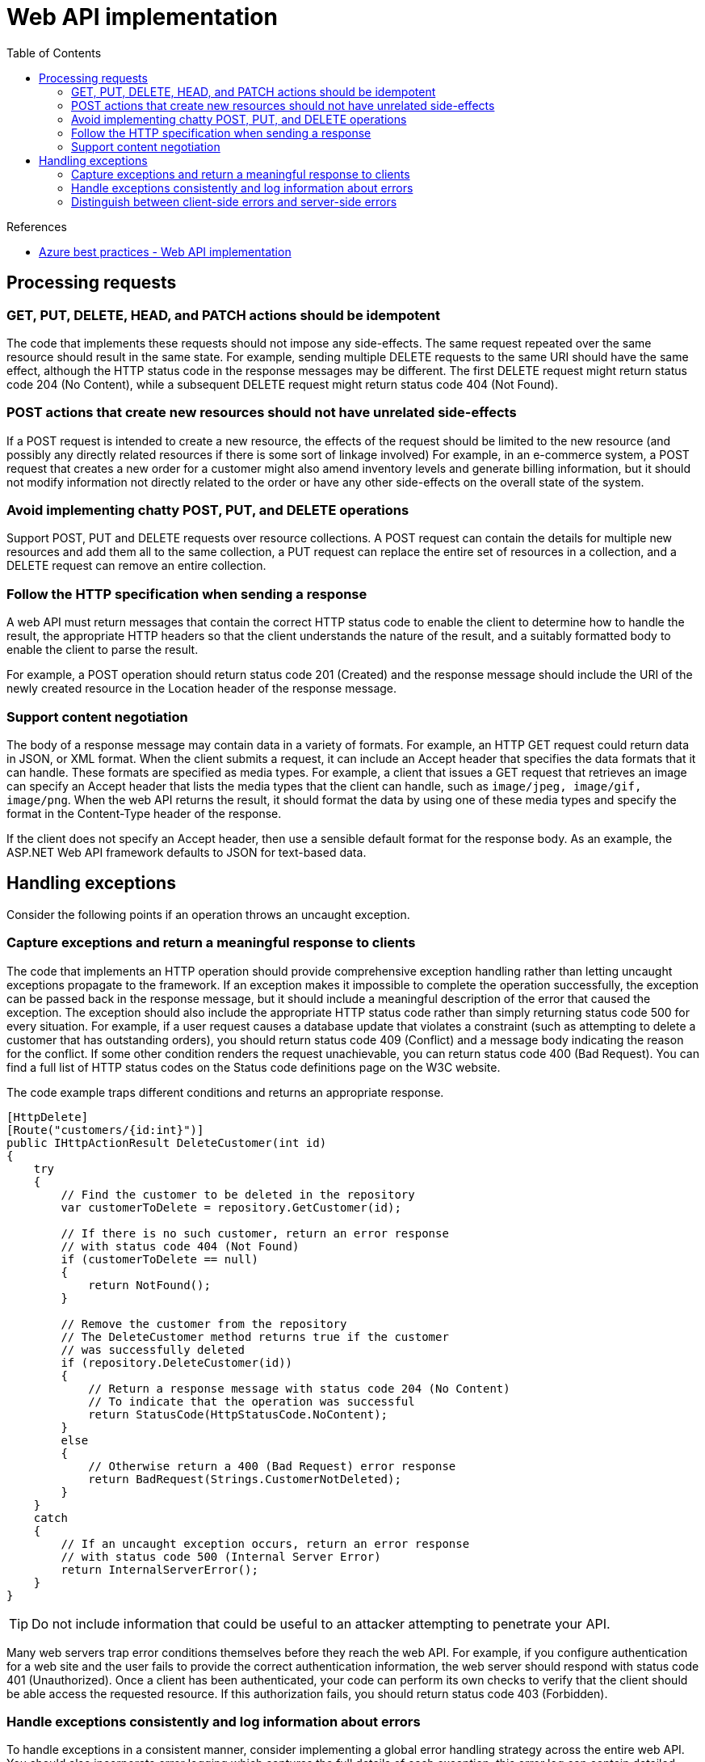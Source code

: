= Web API implementation
:toc:
:source-highlighter: rouge

.References
[sidebar]
****
* https://docs.microsoft.com/en-us/azure/architecture/best-practices/api-implementation[Azure best practices - Web API implementation]
****

== Processing requests

=== GET, PUT, DELETE, HEAD, and PATCH actions should be idempotent
The code that implements these requests should not impose any side-effects. The same request repeated over the same resource should result in the same state. For example, sending multiple DELETE requests to the same URI should have the same effect, although the HTTP status code in the response messages may be different. The first DELETE request might return status code 204 (No Content), while a subsequent DELETE request might return status code 404 (Not Found).

=== POST actions that create new resources should not have unrelated side-effects
If a POST request is intended to create a new resource, the effects of the request should be limited to the new resource (and possibly any directly related resources if there is some sort of linkage involved) For example, in an e-commerce system, a POST request that creates a new order for a customer might also amend inventory levels and generate billing information, but it should not modify information not directly related to the order or have any other side-effects on the overall state of the system.

=== Avoid implementing chatty POST, PUT, and DELETE operations
Support POST, PUT and DELETE requests over resource collections. A POST request can contain the details for multiple new resources and add them all to the same collection, a PUT request can replace the entire set of resources in a collection, and a DELETE request can remove an entire collection.

=== Follow the HTTP specification when sending a response
A web API must return messages that contain the correct HTTP status code to enable the client to determine how to handle the result, the appropriate HTTP headers so that the client understands the nature of the result, and a suitably formatted body to enable the client to parse the result.

For example, a POST operation should return status code 201 (Created) and the response message should include the URI of the newly created resource in the Location header of the response message.

=== Support content negotiation
The body of a response message may contain data in a variety of formats. For example, an HTTP GET request could return data in JSON, or XML format. When the client submits a request, it can include an Accept header that specifies the data formats that it can handle. These formats are specified as media types. For example, a client that issues a GET request that retrieves an image can specify an Accept header that lists the media types that the client can handle, such as `image/jpeg, image/gif, image/png`. When the web API returns the result, it should format the data by using one of these media types and specify the format in the Content-Type header of the response.

If the client does not specify an Accept header, then use a sensible default format for the response body. As an example, the ASP.NET Web API framework defaults to JSON for text-based data.

== Handling exceptions
Consider the following points if an operation throws an uncaught exception.

=== Capture exceptions and return a meaningful response to clients
The code that implements an HTTP operation should provide comprehensive exception handling rather than letting uncaught exceptions propagate to the framework. If an exception makes it impossible to complete the operation successfully, the exception can be passed back in the response message, but it should include a meaningful description of the error that caused the exception. The exception should also include the appropriate HTTP status code rather than simply returning status code 500 for every situation. For example, if a user request causes a database update that violates a constraint (such as attempting to delete a customer that has outstanding orders), you should return status code 409 (Conflict) and a message body indicating the reason for the conflict. If some other condition renders the request unachievable, you can return status code 400 (Bad Request). You can find a full list of HTTP status codes on the Status code definitions page on the W3C website.

The code example traps different conditions and returns an appropriate response.

[source,csharp]
----
[HttpDelete]
[Route("customers/{id:int}")]
public IHttpActionResult DeleteCustomer(int id)
{
    try
    {
        // Find the customer to be deleted in the repository
        var customerToDelete = repository.GetCustomer(id);

        // If there is no such customer, return an error response
        // with status code 404 (Not Found)
        if (customerToDelete == null)
        {
            return NotFound();
        }

        // Remove the customer from the repository
        // The DeleteCustomer method returns true if the customer
        // was successfully deleted
        if (repository.DeleteCustomer(id))
        {
            // Return a response message with status code 204 (No Content)
            // To indicate that the operation was successful
            return StatusCode(HttpStatusCode.NoContent);
        }
        else
        {
            // Otherwise return a 400 (Bad Request) error response
            return BadRequest(Strings.CustomerNotDeleted);
        }
    }
    catch
    {
        // If an uncaught exception occurs, return an error response
        // with status code 500 (Internal Server Error)
        return InternalServerError();
    }
}
----

TIP: Do not include information that could be useful to an attacker attempting to penetrate your API.

Many web servers trap error conditions themselves before they reach the web API. For example, if you configure authentication for a web site and the user fails to provide the correct authentication information, the web server should respond with status code 401 (Unauthorized). Once a client has been authenticated, your code can perform its own checks to verify that the client should be able access the requested resource. If this authorization fails, you should return status code 403 (Forbidden).

=== Handle exceptions consistently and log information about errors
To handle exceptions in a consistent manner, consider implementing a global error handling strategy across the entire web API. You should also incorporate error logging which captures the full details of each exception; this error log can contain detailed information as long as it is not made accessible over the web to clients.

=== Distinguish between client-side errors and server-side errors
The HTTP protocol distinguishes between errors that occur due to the client application (the HTTP 4xx status codes), and errors that are caused by a mishap on the server (the HTTP 5xx status codes). Make sure that you respect this convention in any error response messages.



